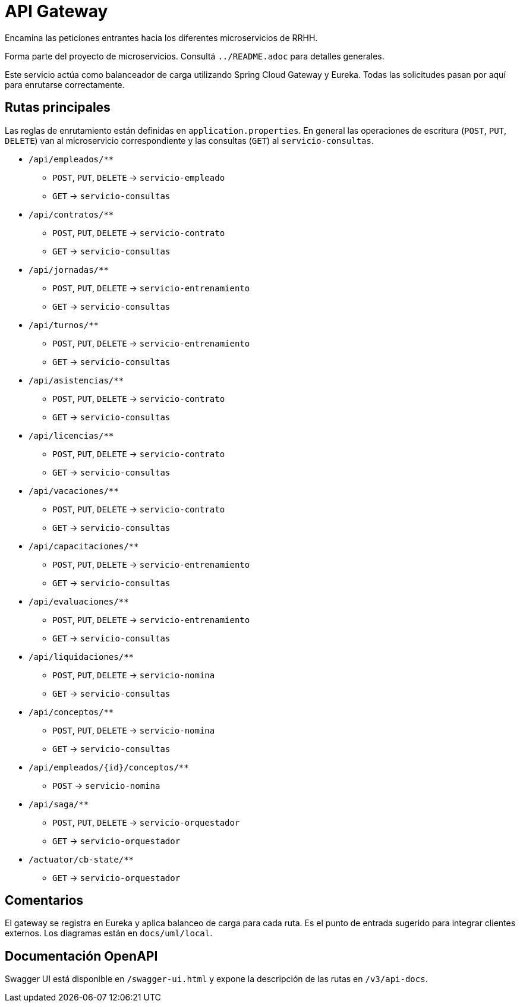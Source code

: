 = API Gateway

Encamina las peticiones entrantes hacia los diferentes microservicios de RRHH.

Forma parte del proyecto de microservicios. Consultá `../README.adoc` para detalles generales.

Este servicio actúa como balanceador de carga utilizando Spring Cloud Gateway y Eureka. Todas las solicitudes pasan por aquí para enrutarse correctamente.

== Rutas principales

Las reglas de enrutamiento están definidas en `application.properties`. En general las operaciones de escritura (`POST`, `PUT`, `DELETE`) van al microservicio correspondiente y las consultas (`GET`) al `servicio-consultas`.

* `/api/empleados/**`
** `POST`, `PUT`, `DELETE` -> `servicio-empleado`
** `GET` -> `servicio-consultas`
* `/api/contratos/**`
** `POST`, `PUT`, `DELETE` -> `servicio-contrato`
** `GET` -> `servicio-consultas`
* `/api/jornadas/**`
** `POST`, `PUT`, `DELETE` -> `servicio-entrenamiento`
** `GET` -> `servicio-consultas`
* `/api/turnos/**`
** `POST`, `PUT`, `DELETE` -> `servicio-entrenamiento`
** `GET` -> `servicio-consultas`
* `/api/asistencias/**`
** `POST`, `PUT`, `DELETE` -> `servicio-contrato`
** `GET` -> `servicio-consultas`
* `/api/licencias/**`
** `POST`, `PUT`, `DELETE` -> `servicio-contrato`
** `GET` -> `servicio-consultas`
* `/api/vacaciones/**`
** `POST`, `PUT`, `DELETE` -> `servicio-contrato`
** `GET` -> `servicio-consultas`
* `/api/capacitaciones/**`
** `POST`, `PUT`, `DELETE` -> `servicio-entrenamiento`
** `GET` -> `servicio-consultas`
* `/api/evaluaciones/**`
** `POST`, `PUT`, `DELETE` -> `servicio-entrenamiento`
** `GET` -> `servicio-consultas`
* `/api/liquidaciones/**`
** `POST`, `PUT`, `DELETE` -> `servicio-nomina`
** `GET` -> `servicio-consultas`
* `/api/conceptos/**`
** `POST`, `PUT`, `DELETE` -> `servicio-nomina`
** `GET` -> `servicio-consultas`
* `/api/empleados/{id}/conceptos/**`
** `POST` -> `servicio-nomina`
* `/api/saga/**`
** `POST`, `PUT`, `DELETE` -> `servicio-orquestador`
** `GET` -> `servicio-orquestador`
* `/actuator/cb-state/**`
** `GET` -> `servicio-orquestador`

== Comentarios

El gateway se registra en Eureka y aplica balanceo de carga para cada ruta. Es el punto de entrada sugerido para integrar clientes externos. Los diagramas están en `docs/uml/local`.

== Documentación OpenAPI

Swagger UI está disponible en `/swagger-ui.html` y expone la descripción de las
rutas en `/v3/api-docs`.
